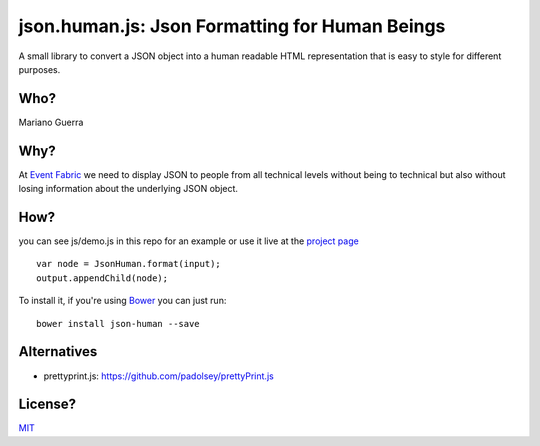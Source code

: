 json.human.js: Json Formatting for Human Beings
===============================================

A small library to convert a JSON object into a human readable HTML
representation that is easy to style for different purposes.

Who?
----

Mariano Guerra

Why?
----

At `Event Fabric <http://event-fabric.com/>`_ we need to display JSON to people
from all technical levels without being to technical but also without losing
information about the underlying JSON object.

How?
----

you can see js/demo.js in this repo for an example or use it live at the
`project page <http://marianoguerra.github.io/json.human.js>`_

::

    var node = JsonHuman.format(input);
    output.appendChild(node);


To install it, if you're using `Bower <https://github.com/bower/bower>`_ you
can just run::

    bower install json-human --save


Alternatives
------------

* prettyprint.js: https://github.com/padolsey/prettyPrint.js

License?
--------

`MIT <http://opensource.org/licenses/MIT>`_

